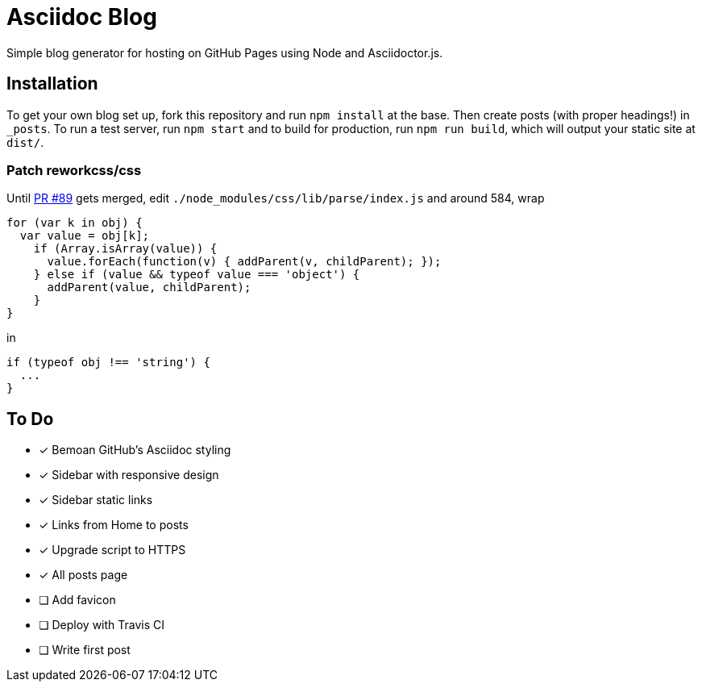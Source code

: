 = Asciidoc Blog

Simple blog generator for hosting on GitHub Pages using Node and Asciidoctor.js.

== Installation

To get your own blog set up, fork this repository and run `npm install` at the base.
Then create posts (with proper headings!) in `_posts`. To run a test server, run
`npm start` and to build for production, run `npm run build`, which will output your
static site at `dist/`.

=== Patch reworkcss/css

Until https://github.com/reworkcss/css/pull/89[PR #89] gets merged, edit `./node_modules/css/lib/parse/index.js` and around 584, wrap

[source,javascript]
----
for (var k in obj) {
  var value = obj[k];
    if (Array.isArray(value)) {
      value.forEach(function(v) { addParent(v, childParent); });
    } else if (value && typeof value === 'object') {
      addParent(value, childParent);
    }
}
----

in

[source,javascript]
----
if (typeof obj !== 'string') {
  ...
}
----

== To Do

- [x] Bemoan GitHub's Asciidoc styling
- [x] Sidebar with responsive design
- [x] Sidebar static links
- [x] Links from Home to posts
- [x] Upgrade script to HTTPS
- [x] All posts page
- [ ] Add favicon
- [ ] Deploy with Travis CI
- [ ] Write first post
